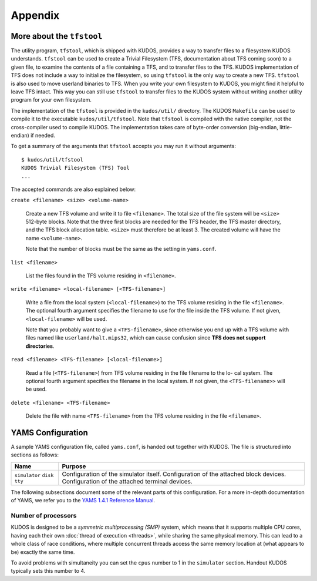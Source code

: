 Appendix
========

More about the ``tfstool``
--------------------------

The utility program, ``tfstool``, which is shipped with KUDOS, provides a way
to transfer files to a filesystem KUDOS understands.  ``tfstool`` can be used
to create a Trivial Filesystem (TFS, documentation about TFS coming soon) to a
given file, to examine the contents of a file containing a TFS, and to transfer
files to the TFS.  KUDOS implementation of TFS does not include a way to
initialize the filesystem, so using ``tfstool`` is the only way to create a new
TFS.  ``tfstool`` is also used to move userland binaries to TFS. When you write
your own filesystem to KUDOS, you might find it helpful to leave TFS intact.
This way you can still use ``tfstool`` to transfer files to the KUDOS system
without writing another utility program for your own filesystem.

The implementation of the ``tfstool`` is provided in the ``kudos/util/``
directory. The KUDOS ``Makefile`` can be used to compile it to the executable
``kudos/util/tfstool``. Note that ``tfstool`` is compiled with the native
compiler, not the cross-compiler used to compile KUDOS. The implementation
takes care of byte-order conversion (big-endian, little-endian) if needed.

To get a summary of the arguments that ``tfstool`` accepts you may run it
without arguments::

  $ kudos/util/tfstool 
  KUDOS Trivial Filesystem (TFS) Tool
  ...

The accepted commands are also explained below:

``create <filename> <size> <volume-name>``

  Create a new TFS volume and write it to file ``<filename>``. The total size of
  the file system will be ``<size>`` 512-byte blocks. Note that the three first
  blocks are needed for the TFS header, the TFS master directory, and the TFS
  block allocation table.  ``<size>`` must therefore be at least 3. The created
  volume will have the name ``<volume-name>``.


  Note that the number of blocks must be the same as the setting in
  ``yams.conf``.

``list <filename>``

  List the files found in the TFS volume residing in ``<filename>``.

``write <filename> <local-filename> [<TFS-filename>]``

  Write a file from the local system (``<local-filename>``) to the TFS volume
  residing in the file ``<filename>``. The optional fourth argument specifies the
  filename to use for the file inside the TFS volume. If not given,
  ``<local-filename>`` will be used.

  Note that you probably want to give a ``<TFS-filename>``, since otherwise you
  end up with a TFS volume with files named like ``userland/halt.mips32``, which
  can cause confusion since **TFS does not support directories**.

``read <filename> <TFS-filename> [<local-filename>]``

  Read a file (``<TFS-filename>``) from TFS volume residing in the file filename
  to the lo- cal system. The optional fourth argument specifies the filename in
  the local system. If not given, the ``<TFS-filename>>`` will be used.

``delete <filename> <TFS-filename>``

  Delete the file with name ``<TFS-filename>`` from the TFS volume residing in
  the file ``<filename>``.

YAMS Configuration
------------------

A sample YAMS configuration file, called ``yams.conf``, is handed out together
with KUDOS. The file is structured into sections as follows:

+---------------+-------------------------------------------------+
| Name          | Purpose                                         |
+===============+=================================================+
| ``simulator`` | Configuration of the simulator itself.          |
| ``disk``      | Configuration of the attached block devices.    |
| ``tty``       | Configuration of the attached terminal devices. |
+---------------+-------------------------------------------------+

The following subsections document some of the relevant parts of this
configuration. For a more in-depth documentation of YAMS, we refer you to the
`YAMS 1.4.1 Reference Manual
<https://www.niksula.hut.fi/~buenos/dist/yams-1.4.1.pdf>`_.

Number of processors
^^^^^^^^^^^^^^^^^^^^

KUDOS is designed to be a *symmetric multiprocessing (SMP)* system, which means
that it supports multiple CPU cores, having each their own :doc:`thread of
execution <threads>`, while sharing the same physical memory. This can lead to
a whole class of race conditions, where multiple concurrent threads access the
same memory location at (what appears to be) exactly the same time.

To avoid problems with simultaneity you can set the ``cpus`` number to 1 in the
``simulator`` section. Handout KUDOS typically sets this number to 4.
